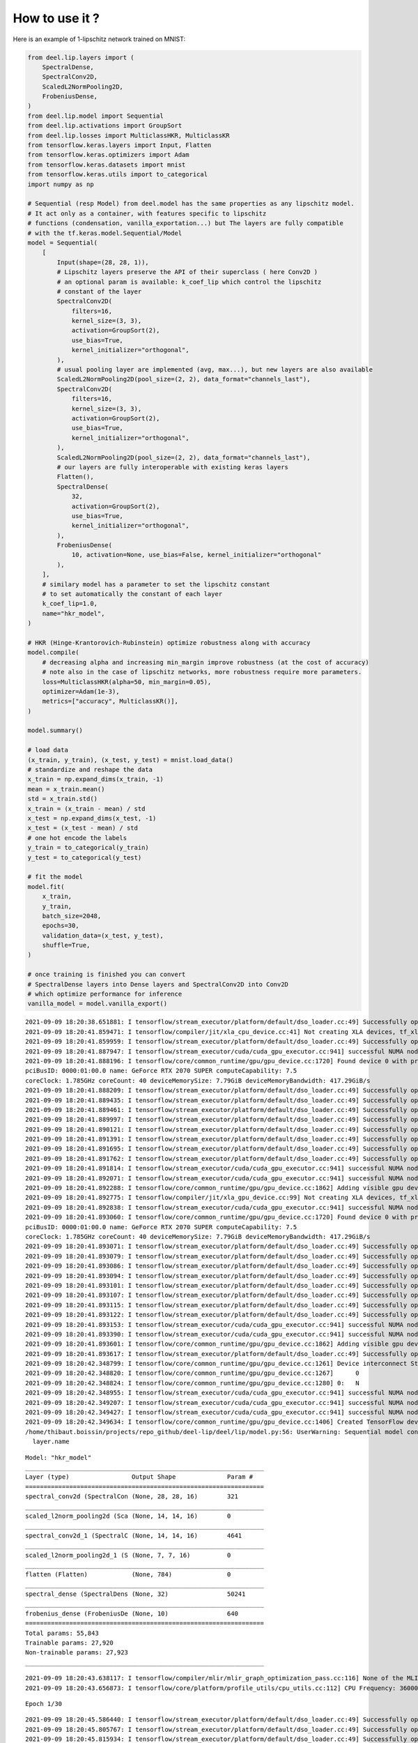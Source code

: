 How to use it ?
~~~~~~~~~~~~~~~

|Open In Colab|

Here is an example of 1-lipschitz network trained on MNIST:

.. |Open In Colab| image:: https://colab.research.google.com/assets/colab-badge.svg
   :target: https://colab.research.google.com/github/deel-ai/deel-lip/blob/master/doc/notebooks/demo0.ipynb

.. code:: ipython3

    from deel.lip.layers import (
        SpectralDense,
        SpectralConv2D,
        ScaledL2NormPooling2D,
        FrobeniusDense,
    )
    from deel.lip.model import Sequential
    from deel.lip.activations import GroupSort
    from deel.lip.losses import MulticlassHKR, MulticlassKR
    from tensorflow.keras.layers import Input, Flatten
    from tensorflow.keras.optimizers import Adam
    from tensorflow.keras.datasets import mnist
    from tensorflow.keras.utils import to_categorical
    import numpy as np
    
    # Sequential (resp Model) from deel.model has the same properties as any lipschitz model.
    # It act only as a container, with features specific to lipschitz
    # functions (condensation, vanilla_exportation...) but The layers are fully compatible
    # with the tf.keras.model.Sequential/Model
    model = Sequential(
        [
            Input(shape=(28, 28, 1)),
            # Lipschitz layers preserve the API of their superclass ( here Conv2D )
            # an optional param is available: k_coef_lip which control the lipschitz
            # constant of the layer
            SpectralConv2D(
                filters=16,
                kernel_size=(3, 3),
                activation=GroupSort(2),
                use_bias=True,
                kernel_initializer="orthogonal",
            ),
            # usual pooling layer are implemented (avg, max...), but new layers are also available
            ScaledL2NormPooling2D(pool_size=(2, 2), data_format="channels_last"),
            SpectralConv2D(
                filters=16,
                kernel_size=(3, 3),
                activation=GroupSort(2),
                use_bias=True,
                kernel_initializer="orthogonal",
            ),
            ScaledL2NormPooling2D(pool_size=(2, 2), data_format="channels_last"),
            # our layers are fully interoperable with existing keras layers
            Flatten(),
            SpectralDense(
                32,
                activation=GroupSort(2),
                use_bias=True,
                kernel_initializer="orthogonal",
            ),
            FrobeniusDense(
                10, activation=None, use_bias=False, kernel_initializer="orthogonal"
            ),
        ],
        # similary model has a parameter to set the lipschitz constant
        # to set automatically the constant of each layer
        k_coef_lip=1.0,
        name="hkr_model",
    )
    
    # HKR (Hinge-Krantorovich-Rubinstein) optimize robustness along with accuracy
    model.compile(
        # decreasing alpha and increasing min_margin improve robustness (at the cost of accuracy)
        # note also in the case of lipschitz networks, more robustness require more parameters.
        loss=MulticlassHKR(alpha=50, min_margin=0.05),
        optimizer=Adam(1e-3),
        metrics=["accuracy", MulticlassKR()],
    )
    
    model.summary()
    
    # load data
    (x_train, y_train), (x_test, y_test) = mnist.load_data()
    # standardize and reshape the data
    x_train = np.expand_dims(x_train, -1)
    mean = x_train.mean()
    std = x_train.std()
    x_train = (x_train - mean) / std
    x_test = np.expand_dims(x_test, -1)
    x_test = (x_test - mean) / std
    # one hot encode the labels
    y_train = to_categorical(y_train)
    y_test = to_categorical(y_test)
    
    # fit the model
    model.fit(
        x_train,
        y_train,
        batch_size=2048,
        epochs=30,
        validation_data=(x_test, y_test),
        shuffle=True,
    )
    
    # once training is finished you can convert
    # SpectralDense layers into Dense layers and SpectralConv2D into Conv2D
    # which optimize performance for inference
    vanilla_model = model.vanilla_export()


.. parsed-literal::

    2021-09-09 18:20:38.651881: I tensorflow/stream_executor/platform/default/dso_loader.cc:49] Successfully opened dynamic library libcudart.so.11.0
    2021-09-09 18:20:41.859471: I tensorflow/compiler/jit/xla_cpu_device.cc:41] Not creating XLA devices, tf_xla_enable_xla_devices not set
    2021-09-09 18:20:41.859959: I tensorflow/stream_executor/platform/default/dso_loader.cc:49] Successfully opened dynamic library libcuda.so.1
    2021-09-09 18:20:41.887947: I tensorflow/stream_executor/cuda/cuda_gpu_executor.cc:941] successful NUMA node read from SysFS had negative value (-1), but there must be at least one NUMA node, so returning NUMA node zero
    2021-09-09 18:20:41.888196: I tensorflow/core/common_runtime/gpu/gpu_device.cc:1720] Found device 0 with properties: 
    pciBusID: 0000:01:00.0 name: GeForce RTX 2070 SUPER computeCapability: 7.5
    coreClock: 1.785GHz coreCount: 40 deviceMemorySize: 7.79GiB deviceMemoryBandwidth: 417.29GiB/s
    2021-09-09 18:20:41.888209: I tensorflow/stream_executor/platform/default/dso_loader.cc:49] Successfully opened dynamic library libcudart.so.11.0
    2021-09-09 18:20:41.889435: I tensorflow/stream_executor/platform/default/dso_loader.cc:49] Successfully opened dynamic library libcublas.so.11
    2021-09-09 18:20:41.889461: I tensorflow/stream_executor/platform/default/dso_loader.cc:49] Successfully opened dynamic library libcublasLt.so.11
    2021-09-09 18:20:41.889997: I tensorflow/stream_executor/platform/default/dso_loader.cc:49] Successfully opened dynamic library libcufft.so.10
    2021-09-09 18:20:41.890121: I tensorflow/stream_executor/platform/default/dso_loader.cc:49] Successfully opened dynamic library libcurand.so.10
    2021-09-09 18:20:41.891391: I tensorflow/stream_executor/platform/default/dso_loader.cc:49] Successfully opened dynamic library libcusolver.so.10
    2021-09-09 18:20:41.891695: I tensorflow/stream_executor/platform/default/dso_loader.cc:49] Successfully opened dynamic library libcusparse.so.11
    2021-09-09 18:20:41.891762: I tensorflow/stream_executor/platform/default/dso_loader.cc:49] Successfully opened dynamic library libcudnn.so.8
    2021-09-09 18:20:41.891814: I tensorflow/stream_executor/cuda/cuda_gpu_executor.cc:941] successful NUMA node read from SysFS had negative value (-1), but there must be at least one NUMA node, so returning NUMA node zero
    2021-09-09 18:20:41.892071: I tensorflow/stream_executor/cuda/cuda_gpu_executor.cc:941] successful NUMA node read from SysFS had negative value (-1), but there must be at least one NUMA node, so returning NUMA node zero
    2021-09-09 18:20:41.892288: I tensorflow/core/common_runtime/gpu/gpu_device.cc:1862] Adding visible gpu devices: 0
    2021-09-09 18:20:41.892775: I tensorflow/compiler/jit/xla_gpu_device.cc:99] Not creating XLA devices, tf_xla_enable_xla_devices not set
    2021-09-09 18:20:41.892838: I tensorflow/stream_executor/cuda/cuda_gpu_executor.cc:941] successful NUMA node read from SysFS had negative value (-1), but there must be at least one NUMA node, so returning NUMA node zero
    2021-09-09 18:20:41.893060: I tensorflow/core/common_runtime/gpu/gpu_device.cc:1720] Found device 0 with properties: 
    pciBusID: 0000:01:00.0 name: GeForce RTX 2070 SUPER computeCapability: 7.5
    coreClock: 1.785GHz coreCount: 40 deviceMemorySize: 7.79GiB deviceMemoryBandwidth: 417.29GiB/s
    2021-09-09 18:20:41.893071: I tensorflow/stream_executor/platform/default/dso_loader.cc:49] Successfully opened dynamic library libcudart.so.11.0
    2021-09-09 18:20:41.893079: I tensorflow/stream_executor/platform/default/dso_loader.cc:49] Successfully opened dynamic library libcublas.so.11
    2021-09-09 18:20:41.893086: I tensorflow/stream_executor/platform/default/dso_loader.cc:49] Successfully opened dynamic library libcublasLt.so.11
    2021-09-09 18:20:41.893094: I tensorflow/stream_executor/platform/default/dso_loader.cc:49] Successfully opened dynamic library libcufft.so.10
    2021-09-09 18:20:41.893101: I tensorflow/stream_executor/platform/default/dso_loader.cc:49] Successfully opened dynamic library libcurand.so.10
    2021-09-09 18:20:41.893107: I tensorflow/stream_executor/platform/default/dso_loader.cc:49] Successfully opened dynamic library libcusolver.so.10
    2021-09-09 18:20:41.893115: I tensorflow/stream_executor/platform/default/dso_loader.cc:49] Successfully opened dynamic library libcusparse.so.11
    2021-09-09 18:20:41.893122: I tensorflow/stream_executor/platform/default/dso_loader.cc:49] Successfully opened dynamic library libcudnn.so.8
    2021-09-09 18:20:41.893153: I tensorflow/stream_executor/cuda/cuda_gpu_executor.cc:941] successful NUMA node read from SysFS had negative value (-1), but there must be at least one NUMA node, so returning NUMA node zero
    2021-09-09 18:20:41.893390: I tensorflow/stream_executor/cuda/cuda_gpu_executor.cc:941] successful NUMA node read from SysFS had negative value (-1), but there must be at least one NUMA node, so returning NUMA node zero
    2021-09-09 18:20:41.893601: I tensorflow/core/common_runtime/gpu/gpu_device.cc:1862] Adding visible gpu devices: 0
    2021-09-09 18:20:41.893617: I tensorflow/stream_executor/platform/default/dso_loader.cc:49] Successfully opened dynamic library libcudart.so.11.0
    2021-09-09 18:20:42.348799: I tensorflow/core/common_runtime/gpu/gpu_device.cc:1261] Device interconnect StreamExecutor with strength 1 edge matrix:
    2021-09-09 18:20:42.348820: I tensorflow/core/common_runtime/gpu/gpu_device.cc:1267]      0 
    2021-09-09 18:20:42.348824: I tensorflow/core/common_runtime/gpu/gpu_device.cc:1280] 0:   N 
    2021-09-09 18:20:42.348955: I tensorflow/stream_executor/cuda/cuda_gpu_executor.cc:941] successful NUMA node read from SysFS had negative value (-1), but there must be at least one NUMA node, so returning NUMA node zero
    2021-09-09 18:20:42.349207: I tensorflow/stream_executor/cuda/cuda_gpu_executor.cc:941] successful NUMA node read from SysFS had negative value (-1), but there must be at least one NUMA node, so returning NUMA node zero
    2021-09-09 18:20:42.349427: I tensorflow/stream_executor/cuda/cuda_gpu_executor.cc:941] successful NUMA node read from SysFS had negative value (-1), but there must be at least one NUMA node, so returning NUMA node zero
    2021-09-09 18:20:42.349634: I tensorflow/core/common_runtime/gpu/gpu_device.cc:1406] Created TensorFlow device (/job:localhost/replica:0/task:0/device:GPU:0 with 7250 MB memory) -> physical GPU (device: 0, name: GeForce RTX 2070 SUPER, pci bus id: 0000:01:00.0, compute capability: 7.5)
    /home/thibaut.boissin/projects/repo_github/deel-lip/deel/lip/model.py:56: UserWarning: Sequential model contains a layer wich is not a Lipschitz layer: flatten
      layer.name


.. parsed-literal::

    Model: "hkr_model"
    _________________________________________________________________
    Layer (type)                 Output Shape              Param #   
    =================================================================
    spectral_conv2d (SpectralCon (None, 28, 28, 16)        321       
    _________________________________________________________________
    scaled_l2norm_pooling2d (Sca (None, 14, 14, 16)        0         
    _________________________________________________________________
    spectral_conv2d_1 (SpectralC (None, 14, 14, 16)        4641      
    _________________________________________________________________
    scaled_l2norm_pooling2d_1 (S (None, 7, 7, 16)          0         
    _________________________________________________________________
    flatten (Flatten)            (None, 784)               0         
    _________________________________________________________________
    spectral_dense (SpectralDens (None, 32)                50241     
    _________________________________________________________________
    frobenius_dense (FrobeniusDe (None, 10)                640       
    =================================================================
    Total params: 55,843
    Trainable params: 27,920
    Non-trainable params: 27,923
    _________________________________________________________________


.. parsed-literal::

    2021-09-09 18:20:43.638117: I tensorflow/compiler/mlir/mlir_graph_optimization_pass.cc:116] None of the MLIR optimization passes are enabled (registered 2)
    2021-09-09 18:20:43.656873: I tensorflow/core/platform/profile_utils/cpu_utils.cc:112] CPU Frequency: 3600000000 Hz


.. parsed-literal::

    Epoch 1/30


.. parsed-literal::

    2021-09-09 18:20:45.586440: I tensorflow/stream_executor/platform/default/dso_loader.cc:49] Successfully opened dynamic library libcublas.so.11
    2021-09-09 18:20:45.805767: I tensorflow/stream_executor/platform/default/dso_loader.cc:49] Successfully opened dynamic library libcublasLt.so.11
    2021-09-09 18:20:45.815934: I tensorflow/stream_executor/platform/default/dso_loader.cc:49] Successfully opened dynamic library libcudnn.so.8


.. parsed-literal::

    30/30 [==============================] - 4s 52ms/step - loss: 5.7859 - accuracy: 0.3059 - MulticlassKR: 0.0994 - val_loss: 0.7743 - val_accuracy: 0.8195 - val_MulticlassKR: 0.3336
    Epoch 2/30
    30/30 [==============================] - 1s 35ms/step - loss: 0.5617 - accuracy: 0.8488 - MulticlassKR: 0.3664 - val_loss: 0.2028 - val_accuracy: 0.8998 - val_MulticlassKR: 0.4562
    Epoch 3/30
    30/30 [==============================] - 1s 40ms/step - loss: 0.1443 - accuracy: 0.9037 - MulticlassKR: 0.4800 - val_loss: -0.0439 - val_accuracy: 0.9243 - val_MulticlassKR: 0.5668
    Epoch 4/30
    30/30 [==============================] - 1s 39ms/step - loss: -0.0865 - accuracy: 0.9233 - MulticlassKR: 0.6017 - val_loss: -0.2614 - val_accuracy: 0.9352 - val_MulticlassKR: 0.7281
    Epoch 5/30
    30/30 [==============================] - 1s 44ms/step - loss: -0.3090 - accuracy: 0.9345 - MulticlassKR: 0.7771 - val_loss: -0.5085 - val_accuracy: 0.9448 - val_MulticlassKR: 0.9635
    Epoch 6/30
    30/30 [==============================] - 1s 35ms/step - loss: -0.5742 - accuracy: 0.9418 - MulticlassKR: 1.0413 - val_loss: -0.8245 - val_accuracy: 0.9469 - val_MulticlassKR: 1.3165
    Epoch 7/30
    30/30 [==============================] - 1s 36ms/step - loss: -0.8896 - accuracy: 0.9426 - MulticlassKR: 1.4164 - val_loss: -1.2121 - val_accuracy: 0.9464 - val_MulticlassKR: 1.7998
    Epoch 8/30
    30/30 [==============================] - 1s 35ms/step - loss: -1.3101 - accuracy: 0.9430 - MulticlassKR: 1.9421 - val_loss: -1.7661 - val_accuracy: 0.9515 - val_MulticlassKR: 2.4609
    Epoch 9/30
    30/30 [==============================] - 1s 47ms/step - loss: -1.8807 - accuracy: 0.9425 - MulticlassKR: 2.6451 - val_loss: -2.4294 - val_accuracy: 0.9480 - val_MulticlassKR: 3.2977
    Epoch 10/30
    30/30 [==============================] - 1s 43ms/step - loss: -2.5482 - accuracy: 0.9444 - MulticlassKR: 3.4797 - val_loss: -3.0506 - val_accuracy: 0.9478 - val_MulticlassKR: 4.1679
    Epoch 11/30
    30/30 [==============================] - 1s 38ms/step - loss: -3.1723 - accuracy: 0.9439 - MulticlassKR: 4.3124 - val_loss: -3.6976 - val_accuracy: 0.9475 - val_MulticlassKR: 4.9445
    Epoch 12/30
    30/30 [==============================] - 1s 34ms/step - loss: -3.7133 - accuracy: 0.9441 - MulticlassKR: 5.0248 - val_loss: -4.2211 - val_accuracy: 0.9525 - val_MulticlassKR: 5.5240
    Epoch 13/30
    30/30 [==============================] - 1s 37ms/step - loss: -4.1847 - accuracy: 0.9456 - MulticlassKR: 5.5629 - val_loss: -4.5868 - val_accuracy: 0.9538 - val_MulticlassKR: 5.9152
    Epoch 14/30
    30/30 [==============================] - 1s 46ms/step - loss: -4.4194 - accuracy: 0.9447 - MulticlassKR: 5.9083 - val_loss: -4.8092 - val_accuracy: 0.9530 - val_MulticlassKR: 6.2309
    Epoch 15/30
    30/30 [==============================] - 1s 42ms/step - loss: -4.6380 - accuracy: 0.9473 - MulticlassKR: 6.1855 - val_loss: -4.9103 - val_accuracy: 0.9499 - val_MulticlassKR: 6.4634
    Epoch 16/30
    30/30 [==============================] - 1s 36ms/step - loss: -4.8019 - accuracy: 0.9476 - MulticlassKR: 6.3995 - val_loss: -5.1251 - val_accuracy: 0.9541 - val_MulticlassKR: 6.6381
    Epoch 17/30
    30/30 [==============================] - 1s 40ms/step - loss: -4.9292 - accuracy: 0.9503 - MulticlassKR: 6.5580 - val_loss: -5.2763 - val_accuracy: 0.9563 - val_MulticlassKR: 6.7558
    Epoch 18/30
    30/30 [==============================] - 1s 35ms/step - loss: -5.0473 - accuracy: 0.9504 - MulticlassKR: 6.6735 - val_loss: -5.3574 - val_accuracy: 0.9554 - val_MulticlassKR: 6.8654
    Epoch 19/30
    30/30 [==============================] - 1s 41ms/step - loss: -5.1484 - accuracy: 0.9503 - MulticlassKR: 6.7765 - val_loss: -5.4485 - val_accuracy: 0.9561 - val_MulticlassKR: 6.9638
    Epoch 20/30
    30/30 [==============================] - 1s 47ms/step - loss: -5.2245 - accuracy: 0.9506 - MulticlassKR: 6.8670 - val_loss: -5.5184 - val_accuracy: 0.9558 - val_MulticlassKR: 7.0767
    Epoch 21/30
    30/30 [==============================] - 1s 35ms/step - loss: -5.3259 - accuracy: 0.9507 - MulticlassKR: 6.9613 - val_loss: -5.5777 - val_accuracy: 0.9573 - val_MulticlassKR: 7.1658
    Epoch 22/30
    30/30 [==============================] - 1s 35ms/step - loss: -5.4587 - accuracy: 0.9519 - MulticlassKR: 7.0682 - val_loss: -5.7211 - val_accuracy: 0.9595 - val_MulticlassKR: 7.2207
    Epoch 23/30
    30/30 [==============================] - 1s 37ms/step - loss: -5.5685 - accuracy: 0.9534 - MulticlassKR: 7.1410 - val_loss: -5.7894 - val_accuracy: 0.9618 - val_MulticlassKR: 7.2921
    Epoch 24/30
    30/30 [==============================] - 1s 35ms/step - loss: -5.4871 - accuracy: 0.9533 - MulticlassKR: 7.1789 - val_loss: -5.8136 - val_accuracy: 0.9606 - val_MulticlassKR: 7.3730
    Epoch 25/30
    30/30 [==============================] - 1s 46ms/step - loss: -5.6827 - accuracy: 0.9551 - MulticlassKR: 7.2730 - val_loss: -5.9069 - val_accuracy: 0.9588 - val_MulticlassKR: 7.4427
    Epoch 26/30
    30/30 [==============================] - 1s 34ms/step - loss: -5.7042 - accuracy: 0.9556 - MulticlassKR: 7.3001 - val_loss: -5.9921 - val_accuracy: 0.9606 - val_MulticlassKR: 7.4756
    Epoch 27/30
    30/30 [==============================] - 1s 48ms/step - loss: -5.7871 - accuracy: 0.9549 - MulticlassKR: 7.3868 - val_loss: -6.0014 - val_accuracy: 0.9609 - val_MulticlassKR: 7.5259
    Epoch 28/30
    30/30 [==============================] - 1s 38ms/step - loss: -5.8166 - accuracy: 0.9548 - MulticlassKR: 7.3946 - val_loss: -5.9561 - val_accuracy: 0.9573 - val_MulticlassKR: 7.5932
    Epoch 29/30
    30/30 [==============================] - 1s 36ms/step - loss: -5.8229 - accuracy: 0.9551 - MulticlassKR: 7.4779 - val_loss: -6.1211 - val_accuracy: 0.9593 - val_MulticlassKR: 7.6141
    Epoch 30/30
    30/30 [==============================] - 1s 34ms/step - loss: -5.9549 - accuracy: 0.9559 - MulticlassKR: 7.5246 - val_loss: -6.2155 - val_accuracy: 0.9606 - val_MulticlassKR: 7.6790

